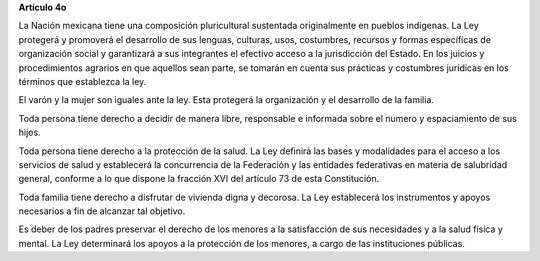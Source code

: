 **Artículo 4o**

La Nación mexicana tiene una composición pluricultural sustentada
originalmente en pueblos indígenas. La Ley protegerá y promoverá el
desarrollo de sus lenguas, culturas, usos, costumbres, recursos y formas
específicas de organización social y garantizará a sus integrantes el
efectivo acceso a la jurisdicción del Estado. En los juicios y
procedimientos agrarios en que aquellos sean parte, se tomarán en cuenta
sus prácticas y costumbres jurídicas en los términos que establezca la
ley.

El varón y la mujer son iguales ante la ley. Esta protegerá la
organización y el desarrollo de la familia.

Toda persona tiene derecho a decidir de manera libre, responsable e
informada sobre el numero y espaciamiento de sus hijos.

Toda persona tiene derecho a la protección de la salud. La Ley definirá
las bases y modalidades para el acceso a los servicios de salud y
establecerá la concurrencia de la Federación y las entidades federativas
en materia de salubridad general, conforme a lo que dispone la fracción
XVI del artículo 73 de esta Constitución.

Toda familia tiene derecho a disfrutar de vivienda digna y decorosa. La
Ley establecerá los instrumentos y apoyos necesarios a fin de alcanzar
tal objetivo.

Es deber de los padres preservar el derecho de los menores a la
satisfacción de sus necesidades y a la salud física y mental. La Ley
determinará los apoyos a la protección de los menores, a cargo de las
instituciones públicas.
